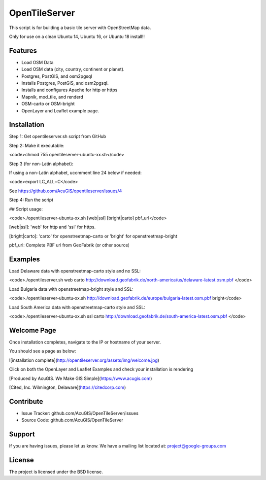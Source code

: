 OpenTileServer
===========================

This script is for building a basic tile server with OpenStreetMap data.

Only for use on a clean Ubuntu 14, Ubuntu 16, or Ubuntu 18 install!!


Features
--------

- Load OSM Data
- Load OSM data (city, country, continent or planet).
- Postgres, PostGIS, and osm2pgsql
- Installs Postgres, PostGIS, and osm2pgsql.
- Installs and configures Apache for http or https
- Mapnik, mod_tile, and renderd
- OSM-carto or OSM-bright
- OpenLayer and Leaflet example page.

Installation
------------

Step 1: Get opentileserver.sh script from GitHub

Step 2: Make it executable:

<code>chmod 755 opentileserver-ubuntu-xx.sh</code>

Step 3 (for non-Latin alphabet):

If using a non-Latin alphabet, ucomment line 24 below if needed:

<code>export LC_ALL=C</code>

See https://github.com/AcuGIS/opentileserver/issues/4

Step 4: Run the script

## Script usage:

<code>./opentileserver-ubuntu-xx.sh  [web|ssl] [bright|carto] pbf_url</code>

[web|ssl]: 'web' for http and 'ssl' for https.

[bright|carto]: 'carto' for openstreetmap-carto or 'bright' for openstreetmap-bright

pbf_url: Complete PBF url from GeoFabrik (or other source)

Examples
-----------

Load Delaware data with openstreetmap-carto style and no SSL:

<code>./opentileserver.sh web carto http://download.geofabrik.de/north-america/us/delaware-latest.osm.pbf </code>

Load Bulgaria data with openstreetmap-bright style and SSL:

<code>./opentileserver-ubuntu-xx.sh http://download.geofabrik.de/europe/bulgaria-latest.osm.pbf bright</code>

Load South America data with openstreetmap-carto style and SSL:

<code>./opentileserver-ubuntu-xx.sh ssl carto http://download.geofabrik.de/south-america-latest.osm.pbf </code>

Welcome Page
------------

Once installation completes, navigate to the IP or hostname of your server.

You should see a page as below:

![installation complete](http://opentileserver.org/assets/img/welcome.jpg)


Click on both the OpenLayer and Leaflet Examples and check your installation is rendering

[Produced by AcuGIS. We Make GIS Simple](https://www.acugis.com) 

[Cited, Inc. Wilmington, Delaware](https://citedcorp.com)



Contribute
----------

- Issue Tracker: github.com/AcuGIS/OpenTileServer/issues
- Source Code: github.com/AcuGIS/OpenTileServer

Support
-------

If you are having issues, please let us know.
We have a mailing list located at: project@google-groups.com

License
-------

The project is licensed under the BSD license.
